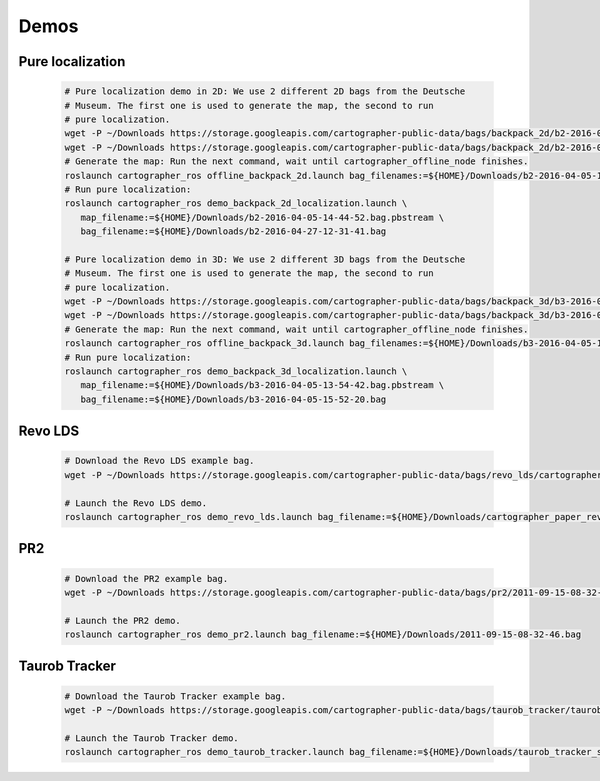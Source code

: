.. Copyright 2016 The Cartographer Authors

.. Licensed under the Apache License, Version 2.0 (the "License");
   you may not use this file except in compliance with the License.
   You may obtain a copy of the License at

..      http://www.apache.org/licenses/LICENSE-2.0

.. Unless required by applicable law or agreed to in writing, software
   distributed under the License is distributed on an "AS IS" BASIS,
   WITHOUT WARRANTIES OR CONDITIONS OF ANY KIND, either express or implied.
   See the License for the specific language governing permissions and
   limitations under the License.

=====
Demos
=====

Pure localization
=================

  .. code-block:: bash

    # Pure localization demo in 2D: We use 2 different 2D bags from the Deutsche
    # Museum. The first one is used to generate the map, the second to run
    # pure localization.
    wget -P ~/Downloads https://storage.googleapis.com/cartographer-public-data/bags/backpack_2d/b2-2016-04-05-14-44-52.bag
    wget -P ~/Downloads https://storage.googleapis.com/cartographer-public-data/bags/backpack_2d/b2-2016-04-27-12-31-41.bag
    # Generate the map: Run the next command, wait until cartographer_offline_node finishes.
    roslaunch cartographer_ros offline_backpack_2d.launch bag_filenames:=${HOME}/Downloads/b2-2016-04-05-14-44-52.bag
    # Run pure localization:
    roslaunch cartographer_ros demo_backpack_2d_localization.launch \
       map_filename:=${HOME}/Downloads/b2-2016-04-05-14-44-52.bag.pbstream \
       bag_filename:=${HOME}/Downloads/b2-2016-04-27-12-31-41.bag

    # Pure localization demo in 3D: We use 2 different 3D bags from the Deutsche
    # Museum. The first one is used to generate the map, the second to run
    # pure localization.
    wget -P ~/Downloads https://storage.googleapis.com/cartographer-public-data/bags/backpack_3d/b3-2016-04-05-13-54-42.bag
    wget -P ~/Downloads https://storage.googleapis.com/cartographer-public-data/bags/backpack_3d/b3-2016-04-05-15-52-20.bag
    # Generate the map: Run the next command, wait until cartographer_offline_node finishes.
    roslaunch cartographer_ros offline_backpack_3d.launch bag_filenames:=${HOME}/Downloads/b3-2016-04-05-13-54-42.bag
    # Run pure localization:
    roslaunch cartographer_ros demo_backpack_3d_localization.launch \
       map_filename:=${HOME}/Downloads/b3-2016-04-05-13-54-42.bag.pbstream \
       bag_filename:=${HOME}/Downloads/b3-2016-04-05-15-52-20.bag

Revo LDS
========

  .. code-block:: bash

    # Download the Revo LDS example bag.
    wget -P ~/Downloads https://storage.googleapis.com/cartographer-public-data/bags/revo_lds/cartographer_paper_revo_lds.bag

    # Launch the Revo LDS demo.
    roslaunch cartographer_ros demo_revo_lds.launch bag_filename:=${HOME}/Downloads/cartographer_paper_revo_lds.bag

PR2
===

  .. code-block:: bash

    # Download the PR2 example bag.
    wget -P ~/Downloads https://storage.googleapis.com/cartographer-public-data/bags/pr2/2011-09-15-08-32-46.bag

    # Launch the PR2 demo.
    roslaunch cartographer_ros demo_pr2.launch bag_filename:=${HOME}/Downloads/2011-09-15-08-32-46.bag

Taurob Tracker
==============

  .. code-block:: bash

    # Download the Taurob Tracker example bag.
    wget -P ~/Downloads https://storage.googleapis.com/cartographer-public-data/bags/taurob_tracker/taurob_tracker_simulation.bag

    # Launch the Taurob Tracker demo.
    roslaunch cartographer_ros demo_taurob_tracker.launch bag_filename:=${HOME}/Downloads/taurob_tracker_simulation.bag
